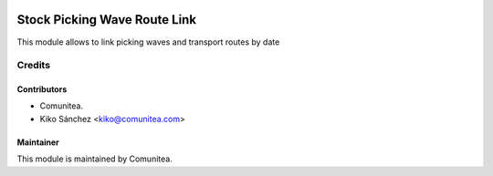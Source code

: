 .. image:: https://img.shields.io/badge/licence-AGPL--3-blue.svg
   :target: http://www.gnu.org/licenses/agpl-3.0-standalone.html
   :alt: License: AGPL-3

==================
Stock Picking Wave Route Link
==================

This module allows to link picking waves and transport routes by date


Credits
=======

Contributors
------------
* Comunitea.
* Kiko Sánchez <kiko@comunitea.com>


Maintainer
----------
This module is maintained by Comunitea.
